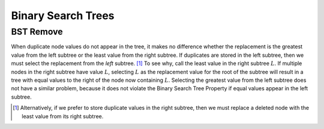 .. This file is part of the OpenDSA eTextbook project. See
.. http://algoviz.org/OpenDSA for more details.
.. Copyright (c) 2012-2016 by the OpenDSA Project Contributors, and
.. distributed under an MIT open source license.

.. avmetadata::
   :author: Cliff Shaffer
   :requires: binary tree terminology; binary tree traversal;
   :satisfies: BST
   :topic: Binary Trees


Binary Search Trees
===================

BST Remove
----------

When duplicate node values do not appear in the tree, it makes no
difference whether the replacement is the greatest value from the
left subtree or the least value from the right subtree.
If duplicates are stored in the left subtree, then we must select
the replacement from the *left* subtree. [#]_
To see why, call the least value in the right subtree :math:`L`.
If multiple nodes in the right subtree have value :math:`L`,
selecting :math:`L` as the replacement value for the root of the
subtree will result in a tree with equal values to the right of the
node now containing :math:`L`.
Selecting the greatest value from the left subtree does not
have a similar problem, because it does not violate the Binary Search
Tree Property if equal values appear in the left subtree.

.. [#] Alternatively, if we prefer to store duplicate values in the
       right subtree, then we must replace a deleted node with the
       least value from its right subtree.

.. avembed:: AV/Binary/BSTremovePRO.html ss
